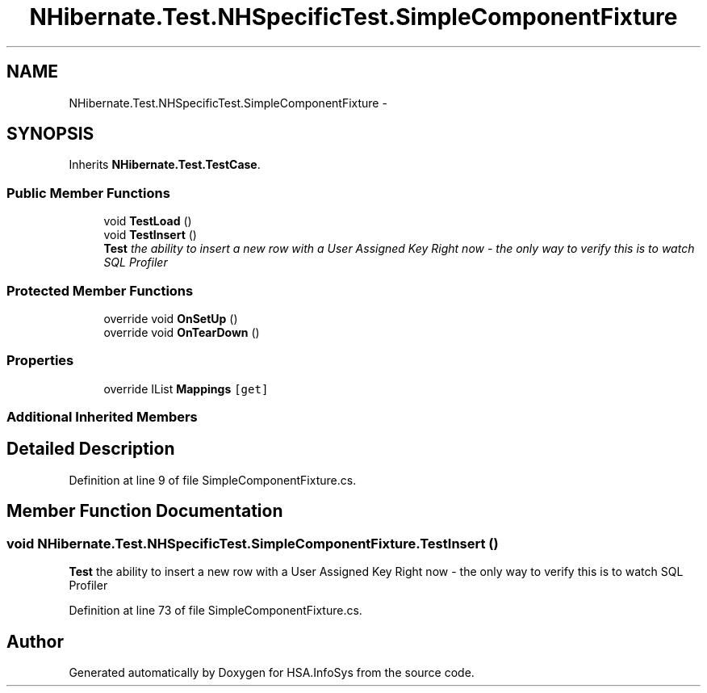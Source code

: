 .TH "NHibernate.Test.NHSpecificTest.SimpleComponentFixture" 3 "Fri Jul 5 2013" "Version 1.0" "HSA.InfoSys" \" -*- nroff -*-
.ad l
.nh
.SH NAME
NHibernate.Test.NHSpecificTest.SimpleComponentFixture \- 
.SH SYNOPSIS
.br
.PP
.PP
Inherits \fBNHibernate\&.Test\&.TestCase\fP\&.
.SS "Public Member Functions"

.in +1c
.ti -1c
.RI "void \fBTestLoad\fP ()"
.br
.ti -1c
.RI "void \fBTestInsert\fP ()"
.br
.RI "\fI\fBTest\fP the ability to insert a new row with a User Assigned Key Right now - the only way to verify this is to watch SQL Profiler \fP"
.in -1c
.SS "Protected Member Functions"

.in +1c
.ti -1c
.RI "override void \fBOnSetUp\fP ()"
.br
.ti -1c
.RI "override void \fBOnTearDown\fP ()"
.br
.in -1c
.SS "Properties"

.in +1c
.ti -1c
.RI "override IList \fBMappings\fP\fC [get]\fP"
.br
.in -1c
.SS "Additional Inherited Members"
.SH "Detailed Description"
.PP 
Definition at line 9 of file SimpleComponentFixture\&.cs\&.
.SH "Member Function Documentation"
.PP 
.SS "void NHibernate\&.Test\&.NHSpecificTest\&.SimpleComponentFixture\&.TestInsert ()"

.PP
\fBTest\fP the ability to insert a new row with a User Assigned Key Right now - the only way to verify this is to watch SQL Profiler 
.PP
Definition at line 73 of file SimpleComponentFixture\&.cs\&.

.SH "Author"
.PP 
Generated automatically by Doxygen for HSA\&.InfoSys from the source code\&.
